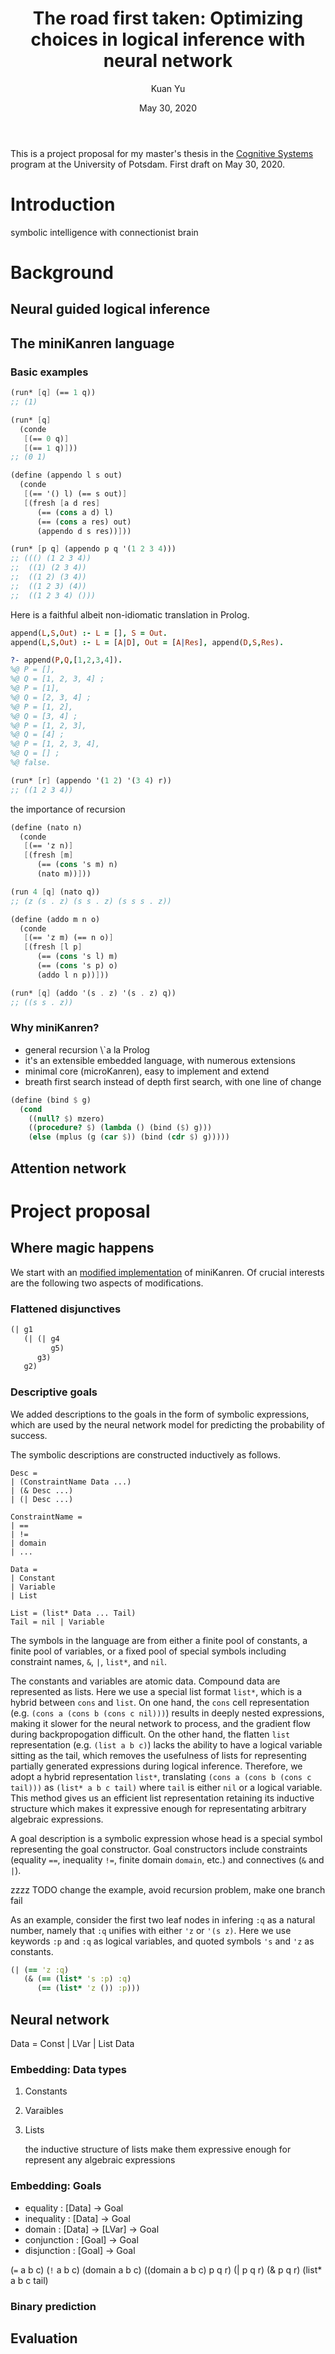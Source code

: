 #+TITLE: The road first taken: Optimizing choices in logical inference with neural network
#+DATE: May 30, 2020
#+AUTHOR: Kuan Yu

This is a project proposal for my master's thesis in the [[http://www.ling.uni-potsdam.de/cogsys/][Cognitive Systems]] program at the University of Potsdam.
First draft on May 30, 2020.

* Introduction

symbolic intelligence with connectionist brain

* Background

** Neural guided logical inference

** The miniKanren language

*** Basic examples

#+BEGIN_SRC scheme
(run* [q] (== 1 q))
;; (1)
#+END_SRC

#+BEGIN_SRC scheme
(run* [q]
  (conde
   [(== 0 q)]
   [(== 1 q)]))
;; (0 1)
#+END_SRC

#+BEGIN_SRC scheme
(define (appendo l s out)
  (conde
   [(== '() l) (== s out)]
   [(fresh [a d res]
      (== (cons a d) l)
      (== (cons a res) out)
      (appendo d s res))]))

(run* [p q] (appendo p q '(1 2 3 4)))
;; ((() (1 2 3 4))
;;  ((1) (2 3 4))
;;  ((1 2) (3 4))
;;  ((1 2 3) (4))
;;  ((1 2 3 4) ()))
#+END_SRC

Here is a faithful albeit non-idiomatic translation in Prolog.

#+BEGIN_SRC prolog
append(L,S,Out) :- L = [], S = Out.
append(L,S,Out) :- L = [A|D], Out = [A|Res], append(D,S,Res).

?- append(P,Q,[1,2,3,4]).
%@ P = [],
%@ Q = [1, 2, 3, 4] ;
%@ P = [1],
%@ Q = [2, 3, 4] ;
%@ P = [1, 2],
%@ Q = [3, 4] ;
%@ P = [1, 2, 3],
%@ Q = [4] ;
%@ P = [1, 2, 3, 4],
%@ Q = [] ;
%@ false.
#+END_SRC

#+BEGIN_SRC scheme
(run* [r] (appendo '(1 2) '(3 4) r))
;; ((1 2 3 4))
#+END_SRC

the importance of recursion

#+BEGIN_SRC scheme
(define (nato n)
  (conde
   [(== 'z n)]
   [(fresh [m]
      (== (cons 's m) n)
      (nato m))]))

(run 4 [q] (nato q))
;; (z (s . z) (s s . z) (s s s . z))
#+END_SRC

#+BEGIN_SRC scheme
(define (addo m n o)
  (conde
   [(== 'z m) (== n o)]
   [(fresh [l p]
      (== (cons 's l) m)
      (== (cons 's p) o)
      (addo l n p))]))

(run* [q] (addo '(s . z) '(s . z) q))
;; ((s s . z))
#+END_SRC

*** Why miniKanren?

- general recursion \`a la Prolog
- it's an extensible embedded language, with numerous extensions
- minimal core (microKanren), easy to implement and extend
- breath first search instead of depth first search, with one line of change

#+BEGIN_SRC scheme
(define (bind $ g)
  (cond
    ((null? $) mzero)
    ((procedure? $) (lambda () (bind ($) g)))
    (else (mplus (g (car $)) (bind (cdr $) g)))))
#+END_SRC

** Attention network

* Project proposal

** Where magic happens

We start with an [[https://github.com/ysmiraak/phynaster/blob/9c0e813833ed6bb1c78f89e46e249a4d6ccc9017/src/phynaster/logic2.clj#L85-L92][modified implementation]] of miniKanren.
Of crucial interests are the following two aspects of modifications.

*** Flattened disjunctives

#+BEGIN_SRC clojure
(| g1
   (| (| g4
         g5)
      g3)
   g2)
#+END_SRC

*** Descriptive goals

We added descriptions to the goals in the form of symbolic expressions,
which are used by the neural network model for predicting the probability of success.

The symbolic descriptions are constructed inductively as follows.

#+BEGIN_EXAMPLE
Desc =
| (ConstraintName Data ...)
| (& Desc ...)
| (| Desc ...)

ConstraintName =
| ==
| !=
| domain
| ...

Data =
| Constant
| Variable
| List

List = (list* Data ... Tail)
Tail = nil | Variable
#+END_EXAMPLE

The symbols in the language are from either
a finite pool of constants,
a finite pool of variables,
or a fixed pool of special symbols including constraint names, =&=, =|=, =list*=, and =nil=.

The constants and variables are atomic data.
Compound data are represented as lists.
Here we use a special list format =list*=,
which is a hybrid between =cons= and =list=.
On one hand,
the =cons= cell representation (e.g. =(cons a (cons b (cons c nil)))=) results in deeply nested expressions,
making it slower for the neural network to process,
and the gradient flow during backpropogation difficult.
On the other hand,
the flatten =list= representation (e.g. =(list a b c)=) lacks the ability to have a logical variable sitting as the tail,
which removes the usefulness of lists for representing partially generated expressions during logical inference.
Therefore, we adopt a hybrid representation =list*=,
translating =(cons a (cons b (cons c tail)))= as =(list* a b c tail)=
where =tail= is either =nil= or a logical variable.
This method gives us an efficient list representation retaining its inductive structure
which makes it expressive enough for representating arbitrary algebraic expressions.

A goal description is a symbolic expression whose head is a special symbol representing the goal constructor.
Goal constructors include constraints (equality ~==~, inequality ~!=~, finite domain =domain=, etc.)
and connectives (=&= and =|=).


zzzz TODO change the example, avoid recursion problem, make one branch fail

As an example, consider the first two leaf nodes in infering =:q= as a natural number,
namely that =:q= unifies with either ='z= or ='(s z)=.
Here we use keywords =:p= and =:q= as logical variables,
and quoted symbols ='s= and ='z= as constants.

#+BEGIN_SRC clojure
(| (== 'z :q)
   (& (== (list* 's :p) :q)
      (== (list* 'z ()) :p)))
#+END_SRC

** Neural network

Data = Const | LVar | List Data

*** Embedding: Data types

**** Constants

**** Varaibles

**** Lists

the inductive structure of lists make them expressive enough for represent any algebraic expressions

*** Embedding: Goals

- equality   : [Data] -> Goal
- inequality : [Data] -> Goal
- domain     : [Data] -> [LVar] -> Goal
- conjunction : [Goal] -> Goal
- disjunction : [Goal] -> Goal

(=== a b c)
(=!= a b c)
(domain a b c)
((domain a b c) p q r)
(| p q r)
(& p q r)
(list* a b c tail)

*** Binary prediction

** Evaluation
